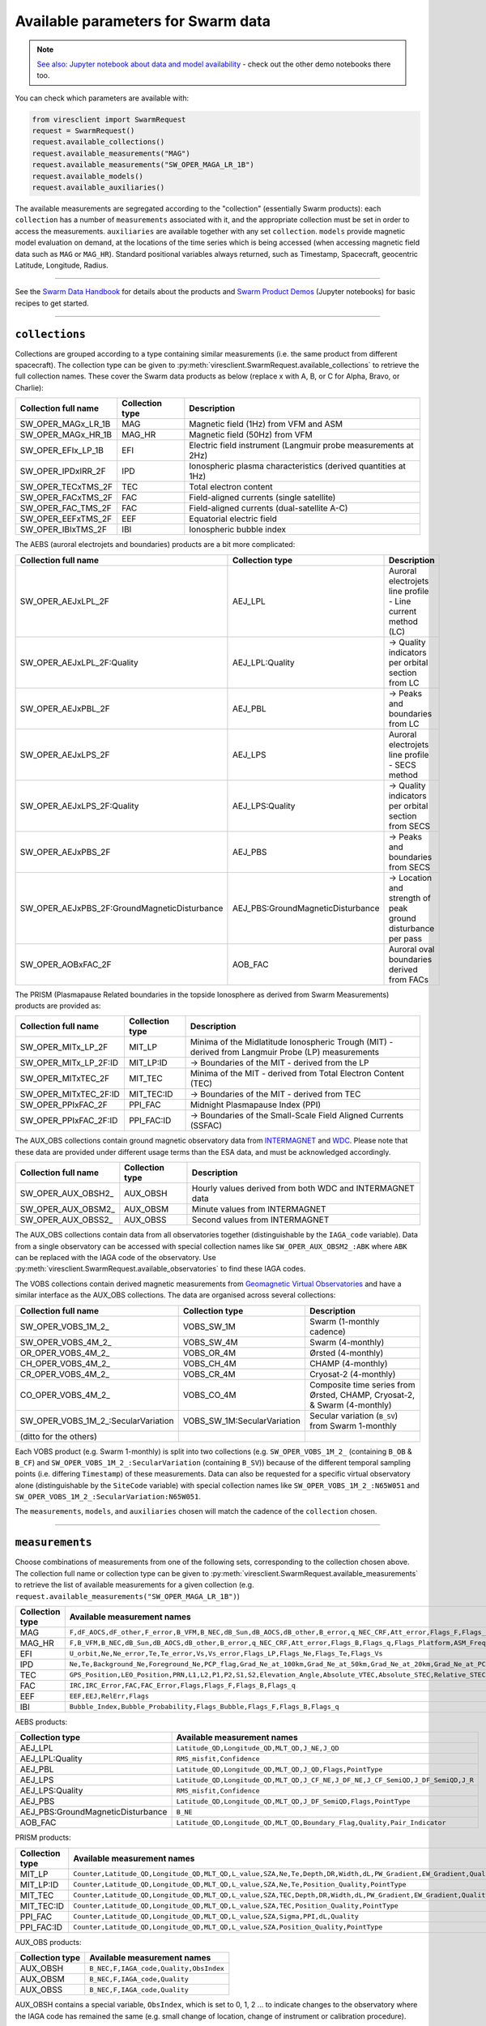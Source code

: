 Available parameters for Swarm data
===================================

.. note::

  | `See also: Jupyter notebook about data and model availability <https://swarm.magneticearth.org/notebooks/02b__viresclient-available-data>`_ - check out the other demo notebooks there too.

You can check which parameters are available with:

.. code-block:: python

  from viresclient import SwarmRequest
  request = SwarmRequest()
  request.available_collections()
  request.available_measurements("MAG")
  request.available_measurements("SW_OPER_MAGA_LR_1B")
  request.available_models()
  request.available_auxiliaries()

The available measurements are segregated according to the "collection" (essentially Swarm products): each ``collection`` has a number of ``measurements`` associated with it, and the appropriate collection must be set in order to access the measurements. ``auxiliaries`` are available together with any set ``collection``. ``models`` provide magnetic model evaluation on demand, at the locations of the time series which is being accessed (when accessing magnetic field data such as ``MAG`` or ``MAG_HR``). Standard positional variables always returned, such as Timestamp, Spacecraft, geocentric Latitude, Longitude, Radius.

----

See the `Swarm Data Handbook`_ for details about the products and `Swarm Product Demos`_ (Jupyter notebooks) for basic recipes to get started.

.. _`Swarm Data Handbook`: https://earth.esa.int/eogateway/missions/swarm/product-data-handbook

.. _`Swarm Product Demos`: https://swarm.magneticearth.org/notebooks/03a1_demo-magx_lr_1b

----

``collections``
---------------

Collections are grouped according to a type containing similar measurements (i.e. the same product from different spacecraft). The collection type can be given to :py:meth:`viresclient.SwarmRequest.available_collections` to retrieve the full collection names. These cover the Swarm data products as below (replace x with A, B, or C for Alpha, Bravo, or Charlie):

======================== ================ ==============================================================
Collection full name     Collection type  Description
======================== ================ ==============================================================
SW_OPER_MAGx_LR_1B       MAG              Magnetic field (1Hz) from VFM and ASM
SW_OPER_MAGx_HR_1B       MAG_HR           Magnetic field (50Hz) from VFM
SW_OPER_EFIx_LP_1B       EFI              Electric field instrument (Langmuir probe measurements at 2Hz)
SW_OPER_IPDxIRR_2F       IPD              Ionospheric plasma characteristics (derived quantities at 1Hz)
SW_OPER_TECxTMS_2F       TEC              Total electron content
SW_OPER_FACxTMS_2F       FAC              Field-aligned currents (single satellite)
SW_OPER_FAC_TMS_2F       FAC              Field-aligned currents (dual-satellite A-C)
SW_OPER_EEFxTMS_2F       EEF              Equatorial electric field
SW_OPER_IBIxTMS_2F       IBI              Ionospheric bubble index
======================== ================ ==============================================================

The AEBS (auroral electrojets and boundaries) products are a bit more complicated:

============================================ ================================= ==============================================================
Collection full name                         Collection type                   Description
============================================ ================================= ==============================================================
SW_OPER_AEJxLPL_2F                           AEJ_LPL                           Auroral electrojets line profile - Line current method (LC)
SW_OPER_AEJxLPL_2F:Quality                   AEJ_LPL:Quality                   -> Quality indicators per orbital section from LC
SW_OPER_AEJxPBL_2F                           AEJ_PBL                           -> Peaks and boundaries from LC
SW_OPER_AEJxLPS_2F                           AEJ_LPS                           Auroral electrojets line profile - SECS method
SW_OPER_AEJxLPS_2F:Quality                   AEJ_LPS:Quality                   -> Quality indicators per orbital section from SECS
SW_OPER_AEJxPBS_2F                           AEJ_PBS                           -> Peaks and boundaries from SECS
SW_OPER_AEJxPBS_2F:GroundMagneticDisturbance AEJ_PBS:GroundMagneticDisturbance -> Location and strength of peak ground disturbance per pass
SW_OPER_AOBxFAC_2F                           AOB_FAC                           Auroral oval boundaries derived from FACs
============================================ ================================= ==============================================================

The PRISM (Plasmapause Related boundaries in the topside Ionosphere as derived from Swarm Measurements) products are provided as:

====================== ================ ===================================================================================================
Collection full name   Collection type  Description
====================== ================ ===================================================================================================
SW_OPER_MITx_LP_2F     MIT_LP           Minima of the Midlatitude Ionospheric Trough (MIT) - derived from Langmuir Probe (LP) measurements
SW_OPER_MITx_LP_2F:ID  MIT_LP:ID        -> Boundaries of the MIT - derived from the LP
SW_OPER_MITxTEC_2F     MIT_TEC          Minima of the MIT - derived from Total Electron Content (TEC)
SW_OPER_MITxTEC_2F:ID  MIT_TEC:ID       -> Boundaries of the MIT - derived from TEC
SW_OPER_PPIxFAC_2F     PPI_FAC          Midnight Plasmapause Index (PPI) 
SW_OPER_PPIxFAC_2F:ID  PPI_FAC:ID       -> Boundaries of the Small-Scale Field Aligned Currents (SSFAC)
====================== ================ ===================================================================================================

The AUX_OBS collections contain ground magnetic observatory data from `INTERMAGNET <https://intermagnet.github.io/data_conditions.html>`_ and `WDC <http://www.wdc.bgs.ac.uk/>`_. Please note that these data are provided under different usage terms than the ESA data, and must be acknowledged accordingly.

======================== ================ ==============================================================
Collection full name     Collection type  Description
======================== ================ ==============================================================
SW_OPER_AUX_OBSH2\_       AUX_OBSH         Hourly values derived from both WDC and INTERMAGNET data
SW_OPER_AUX_OBSM2\_       AUX_OBSM         Minute values from INTERMAGNET
SW_OPER_AUX_OBSS2\_       AUX_OBSS         Second values from INTERMAGNET
======================== ================ ==============================================================

The AUX_OBS collections contain data from all observatories together (distinguishable by the ``IAGA_code`` variable). Data from a single observatory can be accessed with special collection names like ``SW_OPER_AUX_OBSM2_:ABK`` where ``ABK`` can be replaced with the IAGA code of the observatory. Use :py:meth:`viresclient.SwarmRequest.available_observatories` to find these IAGA codes.

The VOBS collections contain derived magnetic measurements from `Geomagnetic Virtual Observatories <https://earth.esa.int/eogateway/activities/gvo>`_ and have a similar interface as the AUX_OBS collections. The data are organised across several collections:

==================================== =========================== ==========================================================================
Collection full name                 Collection type             Description
==================================== =========================== ==========================================================================
SW_OPER_VOBS_1M_2\_                  VOBS_SW_1M                  Swarm (1-monthly cadence)
SW_OPER_VOBS_4M_2\_                  VOBS_SW_4M                  Swarm (4-monthly)
OR_OPER_VOBS_4M_2\_                  VOBS_OR_4M                  Ørsted (4-monthly)
CH_OPER_VOBS_4M_2\_                  VOBS_CH_4M                  CHAMP (4-monthly)
CR_OPER_VOBS_4M_2\_                  VOBS_CR_4M                  Cryosat-2 (4-monthly)
CO_OPER_VOBS_4M_2\_                  VOBS_CO_4M                  Composite time series from Ørsted, CHAMP, Cryosat-2, & Swarm (4-monthly)
SW_OPER_VOBS_1M_2\_:SecularVariation VOBS_SW_1M:SecularVariation Secular variation (``B_SV``) from Swarm 1-monthly
(ditto for the others)
==================================== =========================== ==========================================================================

Each VOBS product (e.g. Swarm 1-monthly) is split into two collections (e.g. ``SW_OPER_VOBS_1M_2_`` (containing ``B_OB`` & ``B_CF``) and ``SW_OPER_VOBS_1M_2_:SecularVariation`` (containing ``B_SV``)) because of the different temporal sampling points (i.e. differing ``Timestamp``) of these measurements. Data can also be requested for a specific virtual observatory alone (distinguishable by the ``SiteCode`` variable) with special collection names like ``SW_OPER_VOBS_1M_2_:N65W051`` and ``SW_OPER_VOBS_1M_2_:SecularVariation:N65W051``.

The ``measurements``, ``models``, and ``auxiliaries`` chosen will match the cadence of the ``collection`` chosen.

----

``measurements``
---------------- 

Choose combinations of measurements from one of the following sets, corresponding to the collection chosen above. The collection full name or collection type can be given to :py:meth:`viresclient.SwarmRequest.available_measurements` to retrieve the list of available measurements for a given collection (e.g. ``request.available_measurements("SW_OPER_MAGA_LR_1B")``)

=============== ==============================================================================================================================================================================================================================================================================================
Collection type Available measurement names
=============== ==============================================================================================================================================================================================================================================================================================
MAG             ``F,dF_AOCS,dF_other,F_error,B_VFM,B_NEC,dB_Sun,dB_AOCS,dB_other,B_error,q_NEC_CRF,Att_error,Flags_F,Flags_B,Flags_q,Flags_Platform,ASM_Freq_Dev``
MAG_HR          ``F,B_VFM,B_NEC,dB_Sun,dB_AOCS,dB_other,B_error,q_NEC_CRF,Att_error,Flags_B,Flags_q,Flags_Platform,ASM_Freq_Dev``
EFI             ``U_orbit,Ne,Ne_error,Te,Te_error,Vs,Vs_error,Flags_LP,Flags_Ne,Flags_Te,Flags_Vs``
IPD             ``Ne,Te,Background_Ne,Foreground_Ne,PCP_flag,Grad_Ne_at_100km,Grad_Ne_at_50km,Grad_Ne_at_20km,Grad_Ne_at_PCP_edge,ROD,RODI10s,RODI20s,delta_Ne10s,delta_Ne20s,delta_Ne40s,Num_GPS_satellites,mVTEC,mROT,mROTI10s,mROTI20s,IBI_flag,Ionosphere_region_flag,IPIR_index,Ne_quality_flag,TEC_STD``
TEC             ``GPS_Position,LEO_Position,PRN,L1,L2,P1,P2,S1,S2,Elevation_Angle,Absolute_VTEC,Absolute_STEC,Relative_STEC,Relative_STEC_RMS,DCB,DCB_Error``
FAC             ``IRC,IRC_Error,FAC,FAC_Error,Flags,Flags_F,Flags_B,Flags_q``
EEF             ``EEF,EEJ,RelErr,Flags``
IBI             ``Bubble_Index,Bubble_Probability,Flags_Bubble,Flags_F,Flags_B,Flags_q``
=============== ==============================================================================================================================================================================================================================================================================================

AEBS products:

================================= ================================================================================
Collection type                   Available measurement names
================================= ================================================================================
AEJ_LPL                           ``Latitude_QD,Longitude_QD,MLT_QD,J_NE,J_QD``
AEJ_LPL:Quality                   ``RMS_misfit,Confidence``
AEJ_PBL                           ``Latitude_QD,Longitude_QD,MLT_QD,J_QD,Flags,PointType``
AEJ_LPS                           ``Latitude_QD,Longitude_QD,MLT_QD,J_CF_NE,J_DF_NE,J_CF_SemiQD,J_DF_SemiQD,J_R``
AEJ_LPS:Quality                   ``RMS_misfit,Confidence``
AEJ_PBS                           ``Latitude_QD,Longitude_QD,MLT_QD,J_DF_SemiQD,Flags,PointType``
AEJ_PBS:GroundMagneticDisturbance ``B_NE``
AOB_FAC                           ``Latitude_QD,Longitude_QD,MLT_QD,Boundary_Flag,Quality,Pair_Indicator``
================================= ================================================================================

PRISM products:

================ ================================================================================================================
Collection type  Available measurement names
================ ================================================================================================================
MIT_LP           ``Counter,Latitude_QD,Longitude_QD,MLT_QD,L_value,SZA,Ne,Te,Depth,DR,Width,dL,PW_Gradient,EW_Gradient,Quality``
MIT_LP:ID        ``Counter,Latitude_QD,Longitude_QD,MLT_QD,L_value,SZA,Ne,Te,Position_Quality,PointType``
MIT_TEC          ``Counter,Latitude_QD,Longitude_QD,MLT_QD,L_value,SZA,TEC,Depth,DR,Width,dL,PW_Gradient,EW_Gradient,Quality``
MIT_TEC:ID       ``Counter,Latitude_QD,Longitude_QD,MLT_QD,L_value,SZA,TEC,Position_Quality,PointType``
PPI_FAC          ``Counter,Latitude_QD,Longitude_QD,MLT_QD,L_value,SZA,Sigma,PPI,dL,Quality``
PPI_FAC:ID       ``Counter,Latitude_QD,Longitude_QD,MLT_QD,L_value,SZA,Position_Quality,PointType``
================ ================================================================================================================

AUX_OBS products:

=============== =========================================
Collection type Available measurement names
=============== =========================================
AUX_OBSH        ``B_NEC,F,IAGA_code,Quality,ObsIndex``
AUX_OBSM        ``B_NEC,F,IAGA_code,Quality``
AUX_OBSS        ``B_NEC,F,IAGA_code,Quality``
=============== =========================================

AUX_OBSH contains a special variable, ``ObsIndex``, which is set to 0, 1, 2 ... to indicate changes to the observatory where the IAGA code has remained the same (e.g. small change of location, change of instrument or calibration procedure).

VOBS products:

==================================== =========================================== 
Collection full name                 Available measurement names
==================================== ===========================================
SW_OPER_VOBS_1M_2\_                  ``SiteCode,B_CF,B_OB,sigma_CF,sigma_OB``
SW_OPER_VOBS_4M_2\_                  ``SiteCode,B_CF,B_OB,sigma_CF,sigma_OB``
OR_OPER_VOBS_4M_2\_                  ``SiteCode,B_CF,B_OB,sigma_CF,sigma_OB``
CH_OPER_VOBS_4M_2\_                  ``SiteCode,B_CF,B_OB,sigma_CF,sigma_OB``
CR_OPER_VOBS_4M_2\_                  ``SiteCode,B_CF,B_OB,sigma_CF,sigma_OB``
CO_OPER_VOBS_4M_2\_                  ``SiteCode,B_CF,B_OB,sigma_CF,sigma_OB``
SW_OPER_VOBS_1M_2\_:SecularVariation ``SiteCode,B_SV,sigma_SV``
(ditto for the others)
==================================== ===========================================


----

``models``
----------

Models are evaluated along the satellite track at the positions of the time series that has been requested. These must be used together with one of the MAG collections, and one or both of the "F" and "B_NEC" measurements. This can yield either the model values together with the measurements, or the data-model residuals.

.. note::

  For a good estimate of the ionospheric field measured by a Swarm satellite (with the core, crust and magnetosphere effects removed) use a composed model defined as:
  ``models=["'CHAOS-full' = 'CHAOS-Core' + 'CHAOS-Static' + 'CHAOS-MMA-Primary' + 'CHAOS-MMA-Secondary'"]``
  `(click for more info) <https://github.com/klaundal/notebooks/blob/master/get_external_field.ipynb>`_
  
  This composed model can also be accessed by an alias: ``models=["CHAOS"]`` which represents the full CHAOS model

  See `Magnetic Earth <https://magneticearth.org/pages/models.html>`_ for an introduction to geomagnetic models.

::

  IGRF,

  # Comprehensive inversion (CI) models:
  MCO_SHA_2C,                                # Core
  MLI_SHA_2C,                                # Lithosphere
  MMA_SHA_2C-Primary, MMA_SHA_2C-Secondary,  # Magnetosphere
  MIO_SHA_2C-Primary, MIO_SHA_2C-Secondary,  # Ionosphere

  # Dedicated inversion models:
  MCO_SHA_2D,                                # Core
  MLI_SHA_2D, MLI_SHA_2E                     # Lithosphere
  MIO_SHA_2D-Primary, MIO_SHA_2D-Secondary   # Ionosphere
  AMPS                                       # High-latitude ionosphere

  # Fast-track models:
  MMA_SHA_2F-Primary, MMA_SHA_2F-Secondary,  # Magnetosphere

  # CHAOS models:
  CHAOS-Core,                                # Core
  CHAOS-Static,                              # Lithosphere
  CHAOS-MMA-Primary, CHAOS-MMA-Secondary     # Magnetosphere

  # Other lithospheric models:
  MF7, LCS-1

  # Aliases for compositions of the above models (shortcuts)
  MCO_SHA_2X    # 'CHAOS-Core'
  CHAOS-MMA     # 'CHAOS-MMA-Primary' + 'CHAOS-MMA-Secondary'
  CHAOS         # 'CHAOS-Core' + 'CHAOS-Static' + 'CHAOS-MMA-Primary' + 'CHAOS-MMA-Secondary'
  MMA_SHA_2F    # 'MMA_SHA_2F-Primary' + 'MMA_SHA_2F-Secondary'
  MMA_SHA_2C    # 'MMA_SHA_2C-Primary' + 'MMA_SHA_2C-Secondary'
  MIO_SHA_2C    # 'MIO_SHA_2C-Primary' + 'MIO_SHA_2C-Secondary'
  MIO_SHA_2D    # 'MIO_SHA_2D-Primary' + 'MIO_SHA_2D-Secondary'
  SwarmCI       # 'MCO_SHA_2C' + 'MLI_SHA_2C' + 'MIO_SHA_2C-Primary' + 'MIO_SHA_2C-Secondary' + 'MMA_SHA_2C-Primary' + 'MMA_SHA_2C-Secondary'

Custom (user uploaded) models can be provided as a .shc file and become accessible in the same way as pre-defined models, under the name ``"Custom_Model"``.

Flexible evaluation of models and defining new derived models is possible with the "model expressions" functionality whereby models can be defined like:

.. code-block:: python

  request.set_products(
    ...
    models=["Combined_model = 'MMA_SHA_2F-Primary'(min_degree=1,max_degree=1) + 'MMA_SHA_2F-Secondary'(min_degree=1,max_degree=1)"],
    ...
  )

In this case, model evaluations will then be available in the returned data under the name "Combined_model", but you can name it however you like.

NB: When using model names containing a hyphen (``-``) then extra single (``'``) or double (``"``) quotes must be used around the model name. This is to distinguish from arithmetic minus (``-``).

----

``auxiliaries``
---------------

::

  SyncStatus, Kp10, Kp, Dst, dDst, IMF_BY_GSM, IMF_BZ_GSM, IMF_V, F107, F10_INDEX,
  OrbitDirection, QDOrbitDirection,
  OrbitSource, OrbitNumber, AscendingNodeTime,
  AscendingNodeLongitude, QDLat, QDLon, QDBasis, MLT, SunDeclination,
  SunHourAngle, SunRightAscension, SunAzimuthAngle, SunZenithAngle,
  SunLongitude, SunVector, DipoleAxisVector, NGPLatitude, NGPLongitude,
  DipoleTiltAngle


.. note::

  - ``Kp`` provides the Kp values in fractional form (e.g 2.2), and ``Kp10`` is multiplied by 10 (as integers)
  - ``F107`` is the hourly 10.7 cm solar radio flux value, and ``F10_INDEX`` is the daily average
  - ``QDLat`` and ``QDLon`` are quasi-dipole coordinates
  - ``MLT`` is calculated from the QDLon and the subsolar position
  - ``OrbitDirection`` and ``QDOrbitDirection`` flags indicate if the satellite is moving towards or away from each pole, respectively for geographic and quasi-dipole magnetic poles. +1 for ascending, and -1 for descending (in latitude); 0 for no data.

----

.. note::

  Check other packages such as `hapiclient`_ and others from `PyHC`_ for data from other sources.
  
.. _`hapiclient`: https://github.com/hapi-server/client-python

.. _`PyHC`: http://heliopython.org/projects/

